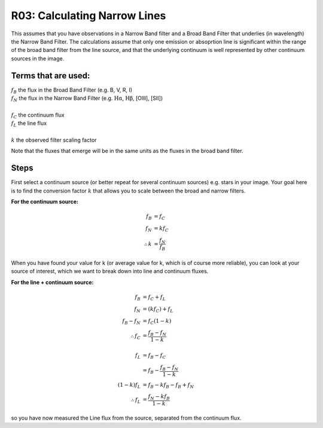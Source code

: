 R03: Calculating Narrow Lines
=============================

This assumes that you have observations in a Narrow Band filter and a Broad Band Filter that underlies (in wavelength) the Narrow Band Filter. The calculations assume that only one emission or absoprtion line is significant within the range of the broad band filter from the line source, and that the underlying continuum is well represented by other continuum sources in the image. 

Terms that are used:
--------------------

| :math:`f_B` the flux in the Broad Band Filter (e.g. B, V, R, I)
| :math:`f_N` the flux in the Narrow Band Filter (e.g. :math:`\mathrm{H\alpha}`, :math:`\mathrm{H\beta}`, [OIII], [SII])
|
| :math:`f_C` the continuum flux
| :math:`f_L` the line flux
|
| :math:`k` the observed filter scaling factor

Note that the fluxes that emerge will be in the same units as the fluxes in the broad band filter.

Steps
-----

First select a continuum source (or better repeat for several continuum sources) e.g. stars in your image. Your goal here is to find the conversion factor :math:`k` that allows you to scale between the broad and narrow filters.

**For the continuum source:**

.. math::

   f_B &= f_C \\
   f_N &= kf_C \\
   \therefore k &= \frac{f_N}{f_B}
   
When you have found your value for k (or average value for k, which is of course more reliable), you can look at your source of interest, which we want to break down into line and continuum fluxes.

**For the line + continuum source:**

.. math::

   f_B &= f_C + f_L \\
   f_N &= (kf_C) + f_L \\
   f_B - f_N &= f_C (1-k) \\
   \therefore f_C &= \frac{f_B - f_N}{1-k} \\
   \\
   f_L &= f_B - f_C \\
   &= f_B - \frac{f_B - f_N}{1-k} \\
   (1-k)f_L &= f_B - kf_B - f_B + f_N \\
   \therefore f_L &= \frac{f_N - kf_B}{1-k}
   
so you have now measured the Line flux from the source, separated from the continuum flux.
   
